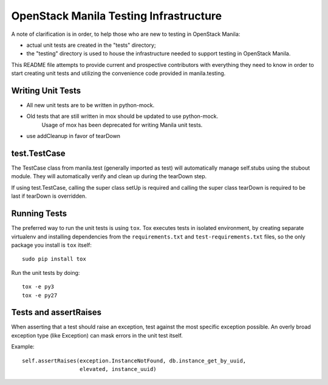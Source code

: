 =======================================
OpenStack Manila Testing Infrastructure
=======================================

A note of clarification is in order, to help those who are new to testing in
OpenStack Manila:

- actual unit tests are created in the "tests" directory;
- the "testing" directory is used to house the infrastructure needed to support
  testing in OpenStack Manila.

This README file attempts to provide current and prospective contributors with
everything they need to know in order to start creating unit tests and
utilizing the convenience code provided in manila.testing.

Writing Unit Tests
------------------

- All new unit tests are to be written in python-mock.
- Old tests that are still written in mox should be updated to use python-mock.
    Usage of mox has been deprecated for writing Manila unit tests.
- use addCleanup in favor of tearDown

test.TestCase
-------------
The TestCase class from manila.test (generally imported as test) will
automatically manage self.stubs using the stubout module.
They will automatically verify and clean up during the tearDown step.

If using test.TestCase, calling the super class setUp is required and
calling the super class tearDown is required to be last if tearDown
is overridden.

Running Tests
-------------

The preferred way to run the unit tests is using ``tox``. Tox executes tests in
isolated environment, by creating separate virtualenv and installing
dependencies from the ``requirements.txt`` and ``test-requirements.txt`` files,
so the only package you install is ``tox`` itself::

    sudo pip install tox

Run the unit tests by doing::

    tox -e py3
    tox -e py27

Tests and assertRaises
----------------------
When asserting that a test should raise an exception, test against the
most specific exception possible. An overly broad exception type (like
Exception) can mask errors in the unit test itself.

Example::

    self.assertRaises(exception.InstanceNotFound, db.instance_get_by_uuid,
                      elevated, instance_uuid)
